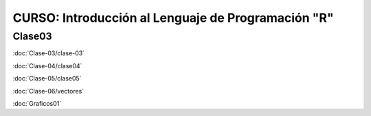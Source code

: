 CURSO: Introducción al Lenguaje de Programación "R"
===================================

Clase03
-------

.. contents::
   :local:

:doc:`Clase-03/clase-03`

:doc:`Clase-04/clase04`

:doc:`Clase-05/clase05`

:doc:`Clase-06/vectores`

:doc:`Graficos01`


